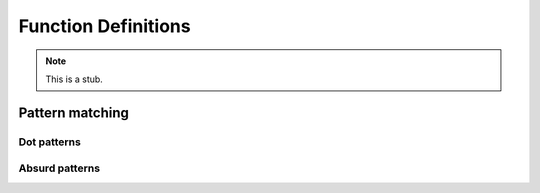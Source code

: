 .. _function-definitions:

********************
Function Definitions
********************

.. note::
   This is a stub.

Pattern matching
----------------

.. _dot-patterns:

Dot patterns
~~~~~~~~~~~~

.. _absurd-patterns:

Absurd patterns
~~~~~~~~~~~~~~~

